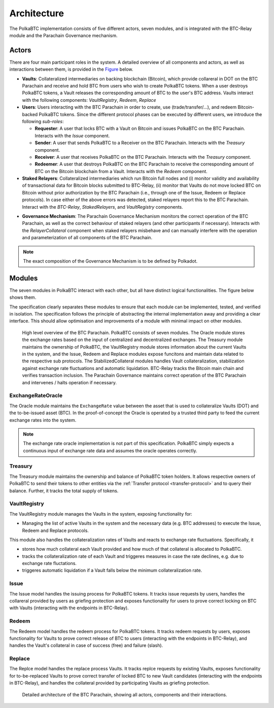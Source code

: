 Architecture
============

The PolkaBTC implementation consists of five different actors, seven modules, and is integrated with the BTC-Relay module and the Parachain Governance mechanism.

Actors
~~~~~~

There are four main participant roles in the system. A detailed overview of all components and actors, as well as interactions between them, is provided in the `Figure </intro/architecture.html#id5>`_ below.

- **Vaults**: Collateralized intermediaries on backing blockchain (Bitcoin), which provide collareral in DOT on the BTC Parachain and receive and hold BTC from users who wish to create PolkaBTC tokens. When a user destroys PolkaBTC tokens, a Vault releases the corresponding amount of BTC to the user's BTC address. Vaults interact with the following components: *VaultRegistry*, *Redeem*, *Replace*
- **Users**: Users interacting with the BTC Parachain in order to create, use (trade/transfer/...), and redeem Bitcoin-backed PolkaBTC tokens. Since the different protocol phases can be executed by different users, we íntroduce the following *sub-roles*:

  - **Requester**: A user that locks BTC with a Vault on Bitcoin and issues PolkaBTC on the BTC Parachain. Interacts with the *Issue* component.
  - **Sender**: A user that sends PolkaBTC to a Receiver on the BTC Parachain. Interacts with the *Treasury* component. 
  - **Receiver**: A user that receives PolkaBTC on the BTC Parachain. Interacts with the *Treasury* component. 
  - **Redeemer**: A user that destroys PolkaBTC on the BTC Parachain to receive the corresponding amount of BTC on the Bitcoin blockchain from a Vault. Interacts with the *Redeem* component. 
- **Staked Relayers**:  Collateralized intermediaries which run Bitcoin full nodes and (i) monitor validity and availability of transactional data for Bitcoin blocks submitted to BTC-Relay, (ii) monitor that Vaults do not move locked BTC on Bitcoin without prior authorization by the BTC Parachain (i.e., through one of the Issue, Redeem or Replace protocols). In case either of the above errors was detected, staked relayers report this to the BTC Parachain. Interact with the *BTC-Relay*, *StakedRelayers*, and *VaultRegistry* components. 

.. todo:: The exact composition of staked relayers (static vs dynamic committee) and the internal agreement mechanism needs to be defined. Do staked relayers run a BFT protocol to create a threshold signature when reporting an error / updating the state of BTC-Relay? Who can join this committee?

- **Governance Mechanism**: The Parachain Governance Mechanism monitors the correct operation of the BTC Parachain, as well as the correct behaviour of staked relayers (and other participants if necessary). Interacts with the *RelayerCollateral* component when staked relayers misbehave and can manually interfere with the operation and parameterization of all components of the BTC Parachain.

.. note:: The exact composition of the Governance Mechanism is to be defined by Polkadot.  

Modules
~~~~~~~

The seven modules in PolkaBTC interact with each other, but all have distinct logical functionalities. The figure below shows them.

The specification clearly separates these modules to ensure that each module can be implemented, tested, and verified in isolation. The specification follows the principle of abstracting the internal implementation away and providing a clear interface. This should allow optimisation and improvements of a module with minimal impact on other modules.

.. figure:: ../figures/PolkaBTC-Architecture.png
    :alt: architecture diagram

    High level overview of the BTC Parachain. PolkaBTC consists of seven modules. The Oracle module stores the exchange rates based on the input of centralized and decentralized exchanges. The Treasury module maintains the ownership of PolkaBTC, the VaultRegistry module stores information about the current Vaults in the system, and the Issue, Redeem and Replace modules expose funcitons and maintain data related to the respective sub protocols. The StabilizedCollateral modules handles Vault collateralization, stabilization against exchange rate fluctuations and automatic liquidation. BTC-Relay tracks the Bitcoin main chain and verifies transaction inclusion. The Parachain Governance maintains correct operation of the BTC Parachain and intervenes / halts operation if necessary. 


ExchangeRateOracle
------

The Oracle module maintains the ``ExchangeRate`` value between the asset that is used to collateralize Vaults (DOT) and the to-be-issued asset (BTC).
In the proof-of-concept the Oracle is operated by a trusted third party to feed the current exchange rates into the system.

.. note:: The exchange rate oracle implementation is not part of this specification. PolkaBTC simply expects a continuous input of exchange rate data and assumes the oracle operates correctly.
.. .. todo:: Check with Web3 on how they plan to implement this. Probably, governance mechanism will provide this service, or intervene in case of failures.


Treasury
--------

The Treasury module maintains the ownership and balance of PolkaBTC token holders. It allows respective owners of PolkaBTC to send their tokens to other entities via the :ref:`Transfer protocol <transfer-protocol>` and to query their balance.
Further, it tracks the total supply of tokens.

VaultRegistry
-------------

The VaultRegistry module manages the Vaults in the system, exposing functionality for:

* Managing the list of active Vaults in the system and the necessary data (e.g. BTC addresses) to execute the Issue, Redeem and Replace protocols.

This module also handles the collateralization rates of Vaults and reacts to exchange rate fluctuations.
Specifically, it 

* stores how much collateral each Vault provided and how much of that collateral is allocated to PolkaBTC.
* tracks the collateralization rate of each Vault and triggeres measures in case the rate declines, e.g. due to exchange rate fluctations.
* triggeres automatic liquidation if a Vault falls below the minimum collateralization rate.

Issue
-----

The Issue model handles the issuing process for PolkaBTC tokens. It tracks issue requests by users, handles the collareral provided by users as griefing protection and exposes functionality for users to prove correct locking on BTC with Vaults (interacting with the endpoints in BTC-Relay). 

Redeem
------

The Redeem model handles the redeem process for PolkaBTC tokens. It tracks redeem requests by users, exposes functionality for Vaults to prove correct release of BTC to users (interacting with the endpoints in BTC-Relay), and handles the Vault's collateral in case of success (free) and failure (slash). 


Replace
-------
The Replce model handles the replace process Vaults. 
It tracks replce requests by existing Vaults, exposes functionality for to-be-replaced Vaults to prove correct transfer of locked BTC to new Vault candidates (interacting with the endpoints in BTC-Relay), and handles the collateral provided by participating Vaults as griefing protection.




.. figure:: ../figures/polkaBTC-detailed-architecture.png
    :alt: detailed architecture diagram

    Detailed architecture of the BTC Parachain, showing all actors, components and their interactions.